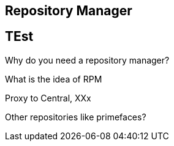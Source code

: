 Repository Manager
------------------

== TEst

Why do you need a repository manager?

What is the idea of RPM 

Proxy to Central, XXx

Other repositories like primefaces?
